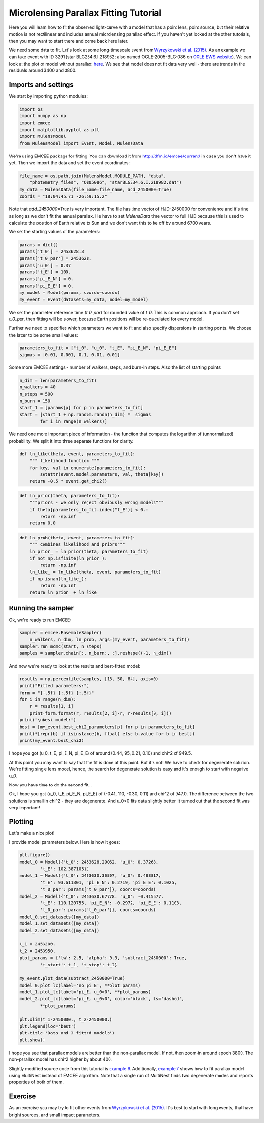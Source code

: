 Microlensing Parallax Fitting Tutorial
======================================

Here you will learn how to fit the observed light-curve with a model that 
has a point lens, point source, but their relative motion is not rectilinear 
and includes annual microlensing parallax effect. If you haven't yet looked 
at the other tutorials, then you may want to start there and come back here 
later.

We need some data to fit. Let's look at some long-timescale event from 
`Wyrzykowski et al. (2015) 
<https://ui.adsabs.harvard.edu/abs/2015ApJS..216...12W/abstract>`_. As an 
example we can take event with ID 3291 (star BLG234.6.I.218982; also named 
OGLE-2005-BLG-086 on `OGLE EWS website
<http://ogle.astrouw.edu.pl/ogle4/ews/ews.html>`_). We can look at the plot of
model without parallax: `here 
<ftp://ftp.astrouw.edu.pl/ogle/ogle3/blg_tau/PLOTS/starBLG234.6.I.218982.dat.png>`_.
We see that model does not fit data very well - there are trends in 
the residuals around 3400 and 3800. 

Imports and settings
--------------------

We start by importing python modules:

.. code-block:: python

   import os
   import numpy as np
   import emcee
   import matplotlib.pyplot as plt
   import MulensModel
   from MulensModel import Event, Model, MulensData

We're using EMCEE package for fitting. You can download it from
`<http://dfm.io/emcee/current/>`_ in case you don't have it yet. Then we
import the data and set the event coordinates:

.. code-block:: python

   file_name = os.path.join(MulensModel.MODULE_PATH, "data", 
       "photometry_files", "OB05086", "starBLG234.6.I.218982.dat")
   my_data = MulensData(file_name=file_name, add_2450000=True)
   coords = "18:04:45.71 -26:59:15.2"

Note that *add_2450000=True* is very important. The file has time vector 
of HJD-2450000 for convenience and it's fine as long as we don't fit 
the annual parallax. He have to set *MulensData* time vector to
full HJD because this is used to calculate the position of Earth 
relative to Sun and we don't want this to be off by around 6700 years. 

We set the starting values of the parameters:

.. code-block:: python

   params = dict()
   params['t_0'] = 2453628.3
   params['t_0_par'] = 2453628.
   params['u_0'] = 0.37
   params['t_E'] = 100.
   params['pi_E_N'] = 0.
   params['pi_E_E'] = 0.
   my_model = Model(params, coords=coords)
   my_event = Event(datasets=my_data, model=my_model)

We set the parameter reference time (*t_0_par*) for rounded value of *t_0*.
This is common approach. If you don't set *t_0_par*, then fitting will be 
slower, because Earth positions will be re-calculated for every model. 

Further we need to specifies which parameters we want to fit and also 
specify dispersions in starting points. We choose the latter to be some 
small values:

.. code-block:: python

   parameters_to_fit = ["t_0", "u_0", "t_E", "pi_E_N", "pi_E_E"]
   sigmas = [0.01, 0.001, 0.1, 0.01, 0.01]

Some more EMCEE settings - number of walkers, steps, and burn-in steps. Also
the list of starting points:

.. code-block:: python

   n_dim = len(parameters_to_fit)
   n_walkers = 40
   n_steps = 500
   n_burn = 150
   start_1 = [params[p] for p in parameters_to_fit]
   start = [start_1 + np.random.randn(n_dim) *  sigmas
           for i in range(n_walkers)]

We need one more important piece of information - the function that 
computes the logarithm of (unnormalized) probability. We split it into
three separate functions for clarity:

.. code-block:: python

   def ln_like(theta, event, parameters_to_fit):
       """ likelihood function """
       for key, val in enumerate(parameters_to_fit):
           setattr(event.model.parameters, val, theta[key])
       return -0.5 * event.get_chi2()

.. code-block:: python
   
   def ln_prior(theta, parameters_to_fit):
       """priors - we only reject obviously wrong models"""
       if theta[parameters_to_fit.index("t_E")] < 0.:
           return -np.inf
       return 0.0

.. code-block:: python

   def ln_prob(theta, event, parameters_to_fit):
       """ combines likelihood and priors"""
       ln_prior_ = ln_prior(theta, parameters_to_fit)
       if not np.isfinite(ln_prior_):
           return -np.inf
       ln_like_ = ln_like(theta, event, parameters_to_fit)
       if np.isnan(ln_like_): 
           return -np.inf
       return ln_prior_ + ln_like_
   
Running the sampler
-------------------

Ok, we're ready to run EMCEE:

.. code-block:: python

   sampler = emcee.EnsembleSampler(
       n_walkers, n_dim, ln_prob, args=(my_event, parameters_to_fit))
   sampler.run_mcmc(start, n_steps)
   samples = sampler.chain[:, n_burn:, :].reshape((-1, n_dim))

And now we're ready to look at the results and best-fitted model:

.. code-block:: python

   results = np.percentile(samples, [16, 50, 84], axis=0)
   print("Fitted parameters:")
   form = "{:.5f} {:.5f} {:.5f}"
   for i in range(n_dim):
       r = results[1, i]
       print(form.format(r, results[2, i]-r, r-results[0, i]))
   print("\nBest model:")    
   best = [my_event.best_chi2_parameters[p] for p in parameters_to_fit]
   print(*[repr(b) if isinstance(b, float) else b.value for b in best])
   print(my_event.best_chi2)

I hope you got (u_0, t_E, pi_E_N, pi_E_E) of around
(0.44, 95, 0.21, 0.10) and chi^2 of 949.5. 

At this point you may want to say that the fit is done at this point.
But it's not! We have to check for degenerate solution. We're fitting single
lens model, hence, the search for degenerate solution is easy and it's enough
to start with negative u_0. 

Now you have time to do the second fit...

Ok, I hope you got (u_0, t_E, pi_E_N, pi_E_E) of
(-0.41, 110, -0.30, 0.11) and chi^2 of 947.0. The difference between
the two solutions is small in chi^2 - they are degenerate. And u_0<0 fits
data slightly better. It turned out that the second fit was very important!

Plotting
--------

Let's make a nice plot! 

I provide model parameters below. Here is how it goes:

.. code-block:: python

   plt.figure()
   model_0 = Model({'t_0': 2453628.29062, 'u_0': 0.37263,
           't_E': 102.387105})
   model_1 = Model({'t_0': 2453630.35507, 'u_0': 0.488817,
           't_E': 93.611301, 'pi_E_N': 0.2719, 'pi_E_E': 0.1025,
           't_0_par': params['t_0_par']}, coords=coords)
   model_2 = Model({'t_0': 2453630.67778, 'u_0': -0.415677,
           't_E': 110.120755, 'pi_E_N': -0.2972, 'pi_E_E': 0.1103,
           't_0_par': params['t_0_par']}, coords=coords)
   model_0.set_datasets([my_data])        
   model_1.set_datasets([my_data])        
   model_2.set_datasets([my_data])

   t_1 = 2453200.
   t_2 = 2453950.
   plot_params = {'lw': 2.5, 'alpha': 0.3, 'subtract_2450000': True,
           't_start': t_1, 't_stop': t_2}
   
   my_event.plot_data(subtract_2450000=True)
   model_0.plot_lc(label='no pi_E', **plot_params)
   model_1.plot_lc(label='pi_E, u_0>0', **plot_params)
   model_2.plot_lc(label='pi_E, u_0<0', color='black', ls='dashed',
           **plot_params)
   
   plt.xlim(t_1-2450000., t_2-2450000.)
   plt.legend(loc='best')
   plt.title('Data and 3 fitted models')
   plt.show()

I hope you see that parallax models are better than the non-parallax model.
If not, then zoom-in around epoch 3800. The non-parallax model has chi^2
higher by about 400.

Slightly modified source code from this tutorial is
`example 6 
<https://github.com/rpoleski/MulensModel/blob/master/examples/example_06_fit_parallax_EMCEE.py>`_.
Additionally, `example 7 
<https://github.com/rpoleski/MulensModel/blob/master/examples/example_07_fit_parallax_MN.py>`_ 
shows how to fit parallax model using MultiNest instead of EMCEE algorithm.  
Note that a single run of MultiNest finds two degenerate modes and reports 
properties of both of them.  


Exercise
--------

As an exercise you may try to fit other events from 
`Wyrzykowski et al. (2015)`_. It's best to start with long events, that have bright sources, and small impact parameters.

